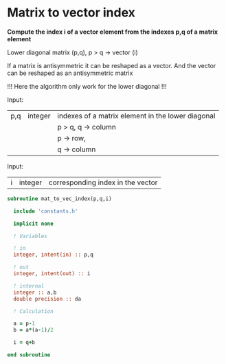 * Matrix to vector index

*Compute the index i of a vector element from the indexes p,q of a
matrix element*

Lower diagonal matrix (p,q), p > q -> vector (i)

If a matrix is antisymmetric it can be reshaped as a vector. And the
vector can be reshaped as an antisymmetric matrix

\begin{align*}
\begin{pmatrix}
0 & -1 & -2 & -4 \\
1 & 0  & -3 & -5 \\
2 & 3 & 0  & -6  \\
4 & 5 & 6 & 0
\end{pmatrix}
\Leftrightarrow
\begin{pmatrix}
1 & 2 & 3 & 4 & 5 & 6
\end{pmatrix}
\end{align*}

!!! Here the algorithm only work for the lower diagonal !!!

Input:
| p,q | integer | indexes of a matrix element in the lower diagonal |
|     |         | p > q, q -> column                                |
|     |         | p -> row,                                         |
|     |         | q -> column                                       |

Input:
| i | integer | corresponding index in the vector |

#+BEGIN_SRC f90 :comments org :tangle org_mat_to_vec_index.irp.f
subroutine mat_to_vec_index(p,q,i)

  include 'constants.h'

  implicit none
  
  ! Variables
  
  ! in
  integer, intent(in) :: p,q
  
  ! out
  integer, intent(out) :: i 

  ! internal
  integer :: a,b
  double precision :: da

  ! Calculation
 
  a = p-1
  b = a*(a-1)/2
  
  i = q+b

end subroutine
#+END_SRC

